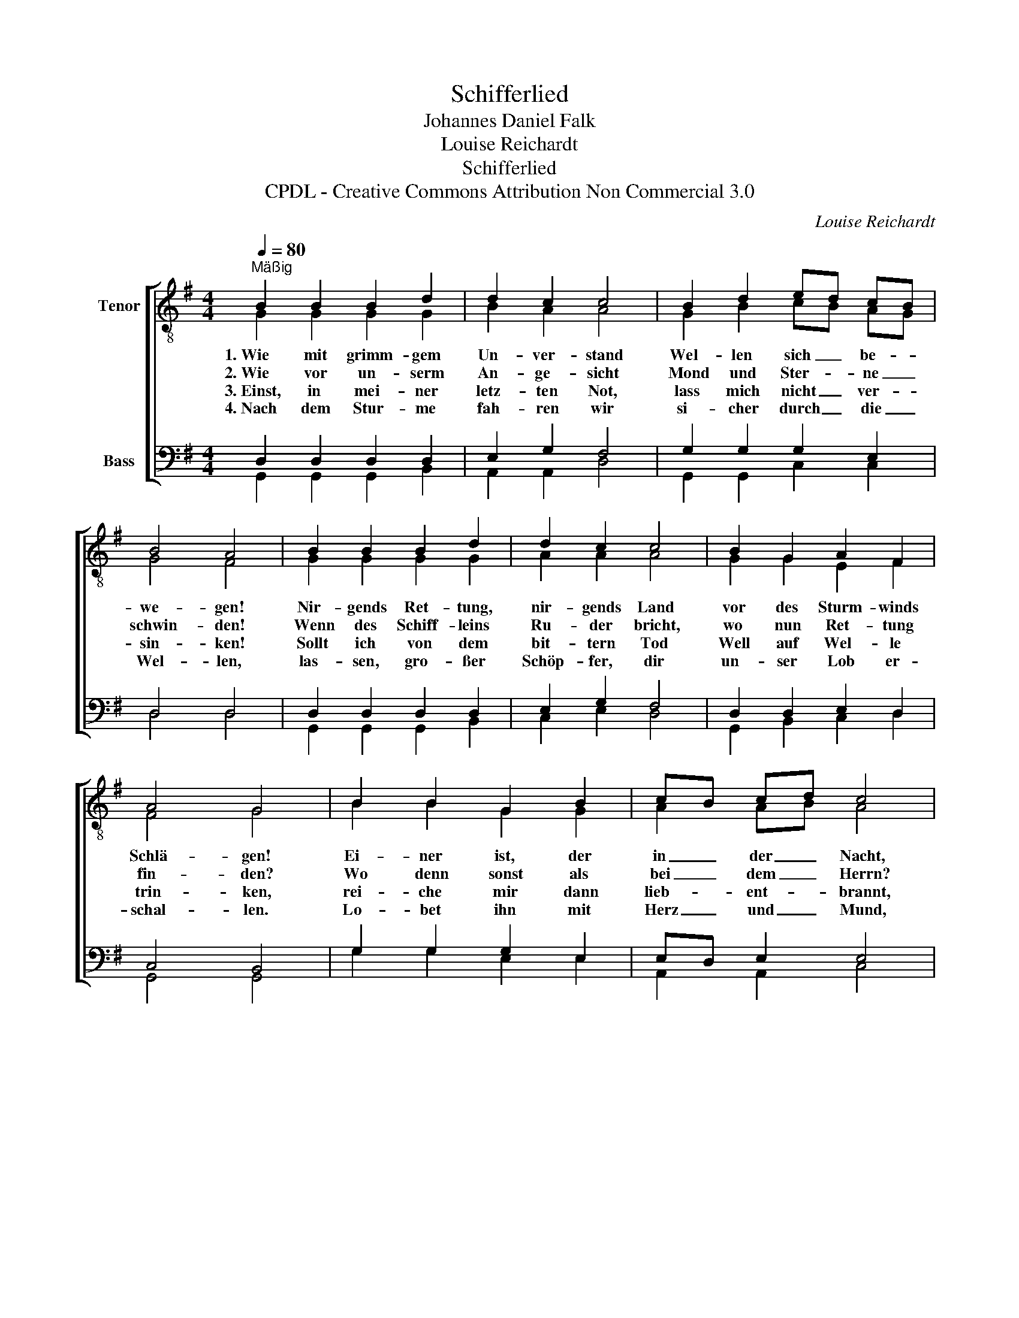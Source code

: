 X:1
T:Schifferlied
T:Johannes Daniel Falk
T:Louise Reichardt
T:Schifferlied
T:CPDL - Creative Commons Attribution Non Commercial 3.0
C:Louise Reichardt
Z:Johannes Daniel Falk
Z:CPDL - Creative Commons Attribution Non Commercial 3.0
%%score [ ( 1 2 ) ( 3 4 ) ]
L:1/8
Q:1/4=80
M:4/4
K:G
V:1 treble-8 nm="Tenor"
V:2 treble-8 
V:3 bass nm="Bass"
V:4 bass 
V:1
"^Mäßig" B2 B2 B2 d2 | d2 c2 c4 | B2 d2 ed cB | B4 A4 | B2 B2 B2 d2 | d2 c2 c4 | B2 G2 A2 F2 | %7
w: 1.~Wie mit grimm- gem|Un- ver- stand|Wel- len sich _ be- *|we- gen!|Nir- gends Ret- tung,|nir- gends Land|vor des Sturm- winds|
w: 2.~Wie vor un- serm|An- ge- sicht|Mond und Ster- * ne _|schwin- den!|Wenn des Schiff- leins|Ru- der bricht,|wo nun Ret- tung|
w: 3.~Einst, in mei- ner|letz- ten Not,|lass mich nicht _ ver- *|sin- ken!|Sollt ich von dem|bit- tern Tod|Well auf Wel- le|
w: 4.~Nach dem Stur- me|fah- ren wir|si- cher durch _ die _|Wel- len,|las- sen, gro- ßer|Schöp- fer, dir|un- ser Lob er-|
 A4 G4 | B2 B2 G2 B2 | cB cd c4 | A2 A2 F2 A2 | BA Bc B4 |!<(! d4 B2 g2!<)! | g6 e2 | %14
w: Schlä- gen!|Ei- ner ist, der|in _ der _ Nacht,|Ei- ner ist, der|uns _ be- * wacht,|Christ, Ky- ri-|e, du|
w: fin- den?|Wo denn sonst als|bei _ dem _ Herrn?|Se- het ihr den|A- * bend- * stern?||* er-|
w: trin- ken,|rei- che mir dann|lieb- * ent- * brannt,|o Herr, dei- ne|Glau- * bens- * hand!||* komm|
w: schal- len.|Lo- bet ihn mit|Herz _ und _ Mund,|lo- bet ihn zu|je- * der _ Stund!||* komm|
 de!>(! dc B2 A2!>)! | G8 |] %16
w: schum- * merst _ auf dem|See!|
w: schein _ uns _ auf dem|See!|
w: zu _ uns _ auf dem|See!|
w: zu _ uns _ auf dem|See!|
V:2
 G2 G2 G2 G2 | B2 A2 A4 | G2 B2 cB AG | G4 F4 | G2 G2 G2 G2 | A2 A2 A4 | G2 G2 E2 F2 | F4 G4 | %8
 B2 B2 G2 G2 | A2 AB A4 | F2 F2 D2 F2 | GF G2 G4 | B4 B2 d2 | e6 c2 | Bc BG G2 F2 | G8 |] %16
V:3
 D,2 D,2 D,2 D,2 | E,2 G,2 F,4 | G,2 G,2 G,2 E,2 | D,4 D,4 | D,2 D,2 D,2 D,2 | E,2 G,2 F,4 | %6
 D,2 D,2 E,2 D,2 | C,4 B,,4 | G,2 G,2 G,2 E,2 | E,D, E,2 E,4 | D,2 D,2 D,2 D,2 | D,2 D,E, D,4 | %12
 G,4 G,2 G,2 | C6 G,2 | G,3 E, D,2 D,2 | B,,8 |] %16
V:4
 G,,2 G,,2 G,,2 B,,2 | A,,2 A,,2 D,4 | G,,2 G,,2 C,2 C,2 | D,4 D,4 | G,,2 G,,2 G,,2 B,,2 | %5
 C,2 E,2 D,4 | G,,2 B,,2 C,2 D,2 | G,,4 G,,4 | G,2 G,2 E,2 E,2 | A,,2 A,,2 C,4 | D,2 D,2 D,2 D,2 | %11
 G,,2 G,,2 G,,4 | G,4 G,2 B,,2 | C,6 C,2 | D,3 E, D,2 D,2 | G,,8 |] %16

